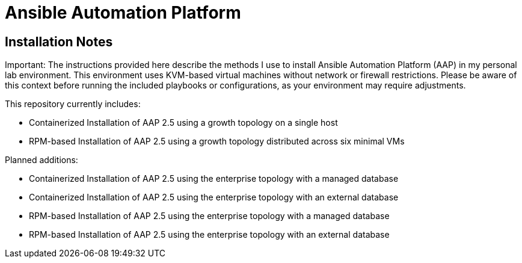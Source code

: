 = Ansible Automation Platform

== Installation Notes

Important: The instructions provided here describe the methods I use to install Ansible Automation Platform (AAP) in my personal lab environment. This environment uses KVM-based virtual machines without network or firewall restrictions. Please be aware of this context before running the included playbooks or configurations, as your environment may require adjustments.

This repository currently includes:

- Containerized Installation of AAP 2.5 using a growth topology on a single host
- RPM-based Installation of AAP 2.5 using a growth topology distributed across six minimal VMs

Planned additions:

- Containerized Installation of AAP 2.5 using the enterprise topology with a managed database
- Containerized Installation of AAP 2.5 using the enterprise topology with an external database
- RPM-based Installation of AAP 2.5 using the enterprise topology with a managed database
- RPM-based Installation of AAP 2.5 using the enterprise topology with an external database
